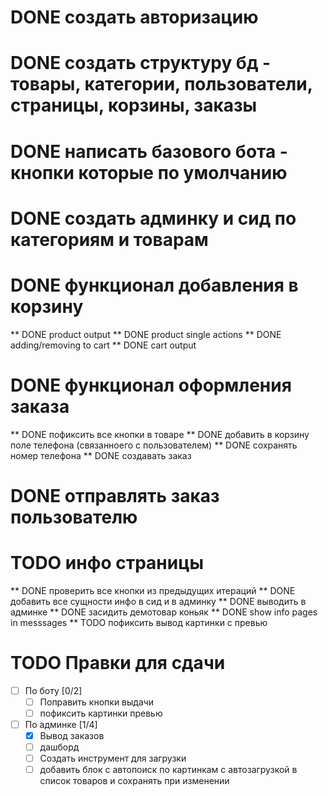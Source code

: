 * DONE создать авторизацию
* DONE создать структуру бд - товары, категории, пользователи, страницы, корзины, заказы
* DONE написать базового бота - кнопки которые по умолчанию
* DONE создать админку и сид по категориям и товарам
* DONE функционал добавления в корзину
    ** DONE product output
    ** DONE product single actions
    ** DONE adding/removing to cart
    ** DONE cart output
* DONE функционал оформления заказа
    ** DONE пофиксить все кнопки в товаре
    ** DONE добавить в корзину поле телефона (связанноего с пользователем)
    ** DONE сохранять номер телефона
    ** DONE создавать заказ
* DONE отправлять заказ пользователю
* TODO инфо страницы
    ** DONE проверить все кнопки из предыдущих итераций
    ** DONE добавить все сущности инфо в сид и в админку
    ** DONE выводить в админке
    ** DONE засидить демотовар коньяк
    ** DONE show info pages in messsages
    ** TODO пофиксить вывод картинки с превью
* TODO Правки для сдачи
    - [ ] По боту [0/2]
        - [ ] Поправить кнопки выдачи
        - [ ] пофиксить картинки превью
    - [-] По админке [1/4]
        - [X] Вывод заказов
        - [ ] дашборд
        - [ ] Создать инструмент для загрузки\выгрузки
        - [ ] добавить блок с автопоиск по картинкам с автозагрузкой в список
          товаров и сохранять при изменении
